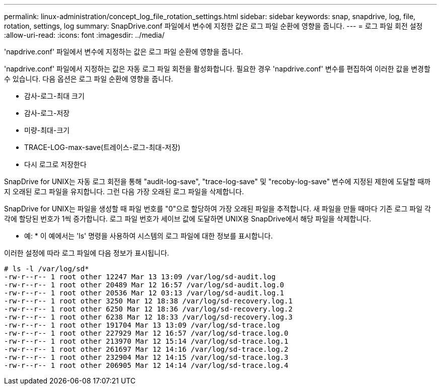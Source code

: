---
permalink: linux-administration/concept_log_file_rotation_settings.html 
sidebar: sidebar 
keywords: snap, snapdrive, log, file, rotation, settings, log 
summary: SnapDrive.conf 파일에서 변수에 지정한 값은 로그 파일 순환에 영향을 줍니다. 
---
= 로그 파일 회전 설정
:allow-uri-read: 
:icons: font
:imagesdir: ../media/


[role="lead"]
'napdrive.conf' 파일에서 변수에 지정하는 값은 로그 파일 순환에 영향을 줍니다.

'napdrive.conf' 파일에서 지정하는 값은 자동 로그 파일 회전을 활성화합니다. 필요한 경우 'napdrive.conf' 변수를 편집하여 이러한 값을 변경할 수 있습니다. 다음 옵션은 로그 파일 순환에 영향을 줍니다.

* 감사-로그-최대 크기
* 감사-로그-저장
* 미량-최대-크기
* TRACE-LOG-max-save(트레이스-로그-최대-저장)
* 다시 로그로 저장한다


SnapDrive for UNIX는 자동 로그 회전을 통해 "audit-log-save", "trace-log-save" 및 "recoby-log-save" 변수에 지정된 제한에 도달할 때까지 오래된 로그 파일을 유지합니다. 그런 다음 가장 오래된 로그 파일을 삭제합니다.

SnapDrive for UNIX는 파일을 생성할 때 파일 번호를 "0"으로 할당하여 가장 오래된 파일을 추적합니다. 새 파일을 만들 때마다 기존 로그 파일 각각에 할당된 번호가 1씩 증가합니다. 로그 파일 번호가 세이브 값에 도달하면 UNIX용 SnapDrive에서 해당 파일을 삭제합니다.

* 예: * 이 예에서는 'ls' 명령을 사용하여 시스템의 로그 파일에 대한 정보를 표시합니다.

이러한 설정에 따라 로그 파일에 다음 정보가 표시됩니다.

[listing]
----
# ls -l /var/log/sd*
-rw-r--r-- 1 root other 12247 Mar 13 13:09 /var/log/sd-audit.log
-rw-r--r-- 1 root other 20489 Mar 12 16:57 /var/log/sd-audit.log.0
-rw-r--r-- 1 root other 20536 Mar 12 03:13 /var/log/sd-audit.log.1
-rw-r--r-- 1 root other 3250 Mar 12 18:38 /var/log/sd-recovery.log.1
-rw-r--r-- 1 root other 6250 Mar 12 18:36 /var/log/sd-recovery.log.2
-rw-r--r-- 1 root other 6238 Mar 12 18:33 /var/log/sd-recovery.log.3
-rw-r--r-- 1 root other 191704 Mar 13 13:09 /var/log/sd-trace.log
-rw-r--r-- 1 root other 227929 Mar 12 16:57 /var/log/sd-trace.log.0
-rw-r--r-- 1 root other 213970 Mar 12 15:14 /var/log/sd-trace.log.1
-rw-r--r-- 1 root other 261697 Mar 12 14:16 /var/log/sd-trace.log.2
-rw-r--r-- 1 root other 232904 Mar 12 14:15 /var/log/sd-trace.log.3
-rw-r--r-- 1 root other 206905 Mar 12 14:14 /var/log/sd-trace.log.4
----